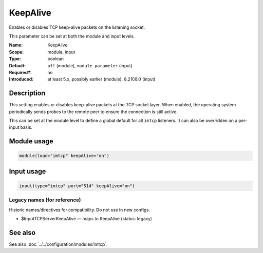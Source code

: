 .. _param-imtcp-keepalive:
.. _imtcp.parameter.module.keepalive:
.. _imtcp.parameter.input.keepalive:

KeepAlive
=========

.. index::
   single: imtcp; KeepAlive
   single: KeepAlive

.. summary-start

Enables or disables TCP keep-alive packets on the listening socket.

.. summary-end

This parameter can be set at both the module and input levels.

:Name: KeepAlive
:Scope: module, input
:Type: boolean
:Default: ``off`` (module), ``module parameter`` (input)
:Required?: no
:Introduced: at least 5.x, possibly earlier (module), 8.2106.0 (input)

Description
-----------
This setting enables or disables keep-alive packets at the TCP socket layer. When enabled, the operating system periodically sends probes to the remote peer to ensure the connection is still active.

This can be set at the module level to define a global default for all ``imtcp`` listeners. It can also be overridden on a per-input basis.

Module usage
------------
.. _imtcp.parameter.module.keepalive-usage:

.. code-block:: rsyslog

   module(load="imtcp" keepAlive="on")

Input usage
-----------
.. _imtcp.parameter.input.keepalive-usage:

.. code-block:: rsyslog

   input(type="imtcp" port="514" keepAlive="on")

Legacy names (for reference)
~~~~~~~~~~~~~~~~~~~~~~~~~~~~
Historic names/directives for compatibility. Do not use in new configs.

.. _imtcp.parameter.legacy.inputtcpserverkeepalive:
- $InputTCPServerKeepAlive — maps to KeepAlive (status: legacy)

.. index::
   single: imtcp; $InputTCPServerKeepAlive
   single: $InputTCPServerKeepAlive

See also
--------
See also :doc:`../../configuration/modules/imtcp`.
